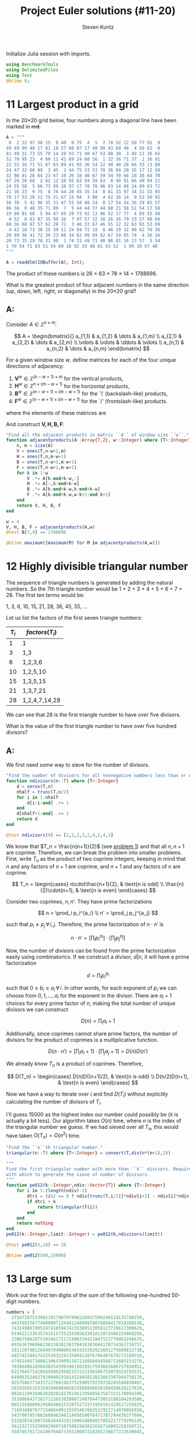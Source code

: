 #+TITLE: Project Euler solutions (#11-20)
#+AUTHOR: Steven Kuntz
#+EMAIL: stevenjkuntz@gmail.com
#+OPTIONS: num:nil toc:1
#+PROPERTY: header-args:jupyter-julia :session jl
#+PROPERTY: header-args :results raw drawer :exports both

Initialize Julia session with imports.

#+begin_src jupyter-julia
using BenchmarkTools
using DelimitedFiles
using Test
@btime 0;
#+end_src

#+RESULTS:
:   0.018 ns (0 allocations: 0 bytes)

* 11 Largest product in a grid
In the 20×20 grid below, four numbers along a diagonal line have been marked in
+red+.

#+begin_src jupyter-julia
A = """
 8  2 22 97 38 15  0 40  0 75  4  5  7 78 52 12 50 77 91  8
49 49 99 40 17 81 18 57 60 87 17 40 98 43 69 48  4 56 62  0
81 49 31 73 55 79 14 29 93 71 40 67 53 88 30  3 49 13 36 65
52 70 95 23  4 60 11 42 69 24 68 56  1 32 56 71 37  2 36 91
22 31 16 71 51 67 63 89 41 92 36 54 22 40 40 28 66 33 13 80
24 47 32 60 99  3 45  2 44 75 33 53 78 36 84 20 35 17 12 50
32 98 81 28 64 23 67 10 26 38 40 67 59 54 70 66 18 38 64 70
67 26 20 68  2 62 12 20 95 63 94 39 63  8 40 91 66 49 94 21
24 55 58  5 66 73 99 26 97 17 78 78 96 83 14 88 34 89 63 72
21 36 23  9 75  0 76 44 20 45 35 14  0 61 33 97 34 31 33 95
78 17 53 28 22 75 31 67 15 94  3 80  4 62 16 14  9 53 56 92
16 39  5 42 96 35 31 47 55 58 88 24  0 17 54 24 36 29 85 57
86 56  0 48 35 71 89  7  5 44 44 37 44 60 21 58 51 54 17 58
19 80 81 68  5 94 47 69 28 73 92 13 86 52 17 77  4 89 55 40
 4 52  8 83 97 35 99 16  7 97 57 32 16 26 26 79 33 27 98 66
88 36 68 87 57 62 20 72  3 46 33 67 46 55 12 32 63 93 53 69
 4 42 16 73 38 25 39 11 24 94 72 18  8 46 29 32 40 62 76 36
20 69 36 41 72 30 23 88 34 62 99 69 82 67 59 85 74  4 36 16
20 73 35 29 78 31 90  1 74 31 49 71 48 86 81 16 23 57  5 54
1 70 54 71 83 51 54 69 16 92 33 48 61 43 52  1 89 19 67 48
"""

A = readdlm(IOBuffer(A), Int);
#+end_src

#+RESULTS:

The product of these numbers is 26 × 63 × 78 × 14 = 1788696.

What is the greatest product of four adjacent numbers in the same direction (up,
down, left, right, or diagonally) in the 20×20 grid?

** A:
Consider \(A\in\mathbb{Z}^{n\times m}\):

\[ A = \begin{bmatrix}{}
       a_{1,1} & a_{1,2} & \dots  & a_{1,m} \\
       a_{2,1} & a_{2,2} & \dots  & a_{2,m} \\
       \vdots  & \vdots  & \ddots & \vdots \\
       a_{n,1} & a_{n,2} & \dots  & a_{n,m}
       \end{bmatrix} \]

For a given window size \(w\), define matrices for each of the four unique
directions of adjacency:

1) \(\mathbf{V}^w \in\mathbb{Z}^{(n-w+1) \times  m   }\) for the vertical products,
2) \(\mathbf{H}^w \in\mathbb{Z}^{ n      \times (m-w+1)}\) for the horizontal products,
3) \(\mathbf{B}^w \in\mathbb{Z}^{(n-w+1) \times (m-w+1)}\) for the `\' (backslash-like) products,
4) \(\mathbf{F}^w \in\mathbb{Z}^{(n-w+1) \times (m-w+1)}\) for the `/' (frontslash-like) products.

where the elements of these matrices are

\begin{eqnarray*}
v^w_{i,j} & = & \prod_{k=0}^{w-1} a_{i+k, j    } \\
h^w_{i,j} & = & \prod_{k=0}^{w-1} a_{i,   j+k  } \\
b^w_{i,j} & = & \prod_{k=0}^{w-1} a_{i+k, j+k  } \\
f^w_{i,j} & = & \prod_{k=0}^{w-1} a_{i+k, j+w-k}
\end{eqnarray*}

And construct \(\mathbf{V,H,B,F}\):

#+begin_src jupyter-julia
"Find all the adjacent products in matrix ``A`` of window size ``w``."
function adjacentproducts(A::Array{T,2}, w::Integer) where {T<:Integer}
    n, m = size(A)
    V = ones(T,n-w+1,m)
    H = ones(T,n,m-w+1)
    B = ones(T,n-w+1,m-w+1)
    F = ones(T,n-w+1,m-w+1)
    for k in 1:w
        V .*= A[k:end+k-w,:]
        H .*= A[:,k:end+k-w]
        B .*= A[k:end+k-w,k:end+k-w]
        F .*= A[k:end+k-w,w-k+1:end-k+1]
    end
    return V, H, B, F
end

w = 4
V, H, B, F = adjacentproducts(A,w)
@test B[7,9] == 1788696

@btime maximum([maximum(M) for M in adjacentproducts(A,w)])
#+end_src

#+RESULTS:
:RESULTS:
:   15.496 μs (24 allocations: 101.48 KiB)
: 70600674
:END:

* 12 Highly divisible triangular number
The sequence of triangle numbers is generated by adding the natural
numbers. So the 7th triangle number would be 1 + 2 + 3 + 4 + 5 + 6 + 7 = 28. The
first ten terms would be:

1, 3, 6, 10, 15, 21, 28, 36, 45, 55, ...

Let us list the factors of the first seven triangle numbers:

| \(T_i\) | \(factors(T_i)\) |
|---------+------------------|
|       1 | 1                |
|       3 | 1,3              |
|       6 | 1,2,3,6          |
|      10 | 1,2,5,10         |
|      15 | 1,3,5,15         |
|      21 | 1,3,7,21         |
|      28 | 1,2,4,7,14,28    |

We can see that 28 is the first triangle number to have over five divisors.

What is the value of the first triangle number to have over five hundred
divisors?

** A:
We first need some way to sieve for the number of divisors.

#+begin_src jupyter-julia
"Find the number of divisors for all nonnegative numbers less than or equal to ``n``."
function ndivisors(n::T) where {T<:Integer}
    d = zeros(T,n)
    nhalf = trunc(T,n/2)
    for i in 1:nhalf
        d[i:i:end] .+= 1
    end
    d[nhalf+1:end] .+= 1
    return d
end

@test ndivisors(9) == [1,2,2,3,2,4,2,4,3]
#+end_src

#+RESULTS:
: [32m[1mTest Passed[22m[39m

#+RESULTS:

We know that \(T_n = \frac{n(n+1)}{2}\) (see [[file:001.org::* 1 Multiples of 3 and 5][problem 1]]) and that all \(n,n+1\)
are coprime. Therefore, we can break the problem into smaller problems. First,
write \(T_n\) as the product of two coprime integers, keeping in mind that \(n\)
and any factors of \(n+1\) are coprime, and \(n+1\) and any factors of \(n\) are
coprime.

\[ T_n =
    \begin{cases}
        n\cdot\frac{n+1}{2}, & \text{n is odd} \\
        \frac{n}{2}\cdot(n+1), & \text{n is even}
    \end{cases} \]

Consider two coprimes, \(n,n'\). They have prime factorizations

\[ n = \prod_i p_i^{a_i} \\
   n' = \prod_j p_j^{a_j} \]

such that \(p_i\neq p_j \,\forall\, i,j\). Therefore, the prime factorization
of \(n\cdot n'\) is

\[ n\cdot n' = \left[ \prod_i p_i^{a_i} \right] \cdot
               \left[ \prod_j p_j^{a_j} \right] \]

Now, the number of divisors can be found from the prime factorization easily
using combinatorics. If we construct a divisor, \(d|n\), it will have a prime
factorization

\[ d = \prod_i p_i^{b_i} \]

such that \(0\leq b_i\leq a_i \,\forall\, i\). In other words, for each exponent
of \(p_i\) we can choose from \(0,1,...,a_i\) for the exponent in the divisor.
There are \(a_i+1\) choices for every prime factor of \(n\), making the total
number of unique divisors we can construct

\[ D(n) = \prod_i a_i+1 \]

Additionally, since coprimes cannot share prime factors, the number of divisors
for the product of coprimes is a multiplicative function.

\[ D(n\cdot n') = \left[ \prod_i a_i+1 \right] \cdot
                  \left[ \prod_j a_j+1 \right] = D(n)D(n') \]

We already know \(T_n\) is a product of coprimes. Therefore,

\[ D(T_n) =
    \begin{cases}
        D(n)D((n+1)/2), & \text{n is odd} \\
        D(n/2)D(n+1), & \text{n is even}
    \end{cases} \]

Now we have a way to iterate over \(i\) and find \(D(T_i)\) without explicitly
calculating the number of divisors of \(T_i\).

I'll guess 15000 as the highest index our number could possibly be (it is
actually a bit less). Our algorithm takes \(O(n)\) time, where \(n\) is the
index of the triangular number we guess. If we had sieved over all \(T_n\), this
would have taken \(O(T_n)=O(n^2)\) time.

#+begin_src jupyter-julia
"Find the ``n``th triangular number."
triangular(n::T) where {T<:Integer} = convert(T,div(n*(n+1),2))

"""
Find the first triangular number with more than ``k`` divisors. Requires a limit
with which to generate the sieve of number of divisors.
"""
function pe012(k::Integer,ndiv::Vector{T}) where {T<:Integer}
    for i in 1:(length(ndiv)-2)
        dtri = (i%2 == 0 ? ndiv[trunc(T,i/2)]*ndiv[i+1] : ndiv[i]*ndiv[trunc(T,(i+1)/2)])
        if dtri > k
            return triangular(T(i))
        end
    end
    return nothing
end
pe012(k::Integer,limit::Integer) = pe012(k,ndivisors(limit))

@test pe012(5,10) == 28

@btime pe012(500,15000)
#+end_src

#+RESULTS:
:RESULTS:
:   529.337 μs (7511 allocations: 1.84 MiB)
: 76576500
:END:

* 13 Large sum
Work out the first ten digits of the sum of the following one-hundred
50-digit numbers.

#+begin_src jupyter-julia
numbers = [
  37107287533902102798797998220837590246510135740250,
  46376937677490009712648124896970078050417018260538,
  74324986199524741059474233309513058123726617309629,
  91942213363574161572522430563301811072406154908250,
  23067588207539346171171980310421047513778063246676,
  89261670696623633820136378418383684178734361726757,
  28112879812849979408065481931592621691275889832738,
  44274228917432520321923589422876796487670272189318,
  47451445736001306439091167216856844588711603153276,
  70386486105843025439939619828917593665686757934951,
  62176457141856560629502157223196586755079324193331,
  64906352462741904929101432445813822663347944758178,
  92575867718337217661963751590579239728245598838407,
  58203565325359399008402633568948830189458628227828,
  80181199384826282014278194139940567587151170094390,
  35398664372827112653829987240784473053190104293586,
  86515506006295864861532075273371959191420517255829,
  71693888707715466499115593487603532921714970056938,
  54370070576826684624621495650076471787294438377604,
  53282654108756828443191190634694037855217779295145,
  36123272525000296071075082563815656710885258350721,
  45876576172410976447339110607218265236877223636045,
  17423706905851860660448207621209813287860733969412,
  81142660418086830619328460811191061556940512689692,
  51934325451728388641918047049293215058642563049483,
  62467221648435076201727918039944693004732956340691,
  15732444386908125794514089057706229429197107928209,
  55037687525678773091862540744969844508330393682126,
  18336384825330154686196124348767681297534375946515,
  80386287592878490201521685554828717201219257766954,
  78182833757993103614740356856449095527097864797581,
  16726320100436897842553539920931837441497806860984,
  48403098129077791799088218795327364475675590848030,
  87086987551392711854517078544161852424320693150332,
  59959406895756536782107074926966537676326235447210,
  69793950679652694742597709739166693763042633987085,
  41052684708299085211399427365734116182760315001271,
  65378607361501080857009149939512557028198746004375,
  35829035317434717326932123578154982629742552737307,
  94953759765105305946966067683156574377167401875275,
  88902802571733229619176668713819931811048770190271,
  25267680276078003013678680992525463401061632866526,
  36270218540497705585629946580636237993140746255962,
  24074486908231174977792365466257246923322810917141,
  91430288197103288597806669760892938638285025333403,
  34413065578016127815921815005561868836468420090470,
  23053081172816430487623791969842487255036638784583,
  11487696932154902810424020138335124462181441773470,
  63783299490636259666498587618221225225512486764533,
  67720186971698544312419572409913959008952310058822,
  95548255300263520781532296796249481641953868218774,
  76085327132285723110424803456124867697064507995236,
  37774242535411291684276865538926205024910326572967,
  23701913275725675285653248258265463092207058596522,
  29798860272258331913126375147341994889534765745501,
  18495701454879288984856827726077713721403798879715,
  38298203783031473527721580348144513491373226651381,
  34829543829199918180278916522431027392251122869539,
  40957953066405232632538044100059654939159879593635,
  29746152185502371307642255121183693803580388584903,
  41698116222072977186158236678424689157993532961922,
  62467957194401269043877107275048102390895523597457,
  23189706772547915061505504953922979530901129967519,
  86188088225875314529584099251203829009407770775672,
  11306739708304724483816533873502340845647058077308,
  82959174767140363198008187129011875491310547126581,
  97623331044818386269515456334926366572897563400500,
  42846280183517070527831839425882145521227251250327,
  55121603546981200581762165212827652751691296897789,
  32238195734329339946437501907836945765883352399886,
  75506164965184775180738168837861091527357929701337,
  62177842752192623401942399639168044983993173312731,
  32924185707147349566916674687634660915035914677504,
  99518671430235219628894890102423325116913619626622,
  73267460800591547471830798392868535206946944540724,
  76841822524674417161514036427982273348055556214818,
  97142617910342598647204516893989422179826088076852,
  87783646182799346313767754307809363333018982642090,
  10848802521674670883215120185883543223812876952786,
  71329612474782464538636993009049310363619763878039,
  62184073572399794223406235393808339651327408011116,
  66627891981488087797941876876144230030984490851411,
  60661826293682836764744779239180335110989069790714,
  85786944089552990653640447425576083659976645795096,
  66024396409905389607120198219976047599490197230297,
  64913982680032973156037120041377903785566085089252,
  16730939319872750275468906903707539413042652315011,
  94809377245048795150954100921645863754710598436791,
  78639167021187492431995700641917969777599028300699,
  15368713711936614952811305876380278410754449733078,
  40789923115535562561142322423255033685442488917353,
  44889911501440648020369068063960672322193204149535,
  41503128880339536053299340368006977710650566631954,
  81234880673210146739058568557934581403627822703280,
  82616570773948327592232845941706525094512325230608,
  22918802058777319719839450180888072429661980811197,
  77158542502016545090413245809786882778948721859617,
  72107838435069186155435662884062257473692284509516,
  20849603980134001723930671666823555245252804609722,
  53503534226472524250874054075591789781264330331690
];
#+end_src

#+RESULTS:

** A:
Julia has support for large integers, making this problem trivial.

#+begin_src jupyter-julia
@btime string(sum(numbers))[1:10]
#+end_src

#+RESULTS:
:RESULTS:
:   1.186 μs (7 allocations: 256 bytes)
: "5537376230"
:END:

* 14 Longest Collatz sequence
The following iterative sequence is defined for the set of positive integers:

n → n/2 (n is even)
n → 3n + 1 (n is odd)

Using the rule above and starting with 13, we generate the following sequence:

13 → 40 → 20 → 10 → 5 → 16 → 8 → 4 → 2 → 1
It can be seen that this sequence (starting at 13 and finishing at 1) contains
10 terms. Although it has not been proved yet (Collatz Problem), it is thought
that all starting numbers finish at 1.

Which starting number, under one million, produces the longest chain?

NOTE: Once the chain starts the terms are allowed to go above one million.

** A:
The [[https://www.hackerrank.com/contests/projecteuler/challenges/euler014/problem][hackerrank version]] ups the limit to \(5\times 10^6\) and requires up to
\(10^4\) trials, all completing in just a few seconds. Furthermore, there's the
issue that multiple numbers can have the same sequence length, and hackerrank
asks for the greatest of those, not the least. In other words, we want the
version of [[https://oeis.org/A006877][A006877]] that includes sequences that tie with the last record.

First, we need a helper function to get the next number in the sequence.
Colloquially, the Collatz sequence is known as the hailstone sequence.

#+begin_src jupyter-julia
"Finds the next number in the Collatz sequence using the hailstone algorithm."
hailstone(n::T) where {T<:Integer} = (n%2 == 1 ? T(3n+1) : n >> 1)

@test hailstone(2) == 1
@test hailstone(3) == 10
@test hailstone(4) == 2
@test hailstone(5) == 16
#+end_src

#+RESULTS:
: [32m[1mTest Passed[22m[39m

Second, we need a way to find the length of a Collatz sequence and a way to
cache the results.

#+begin_src jupyter-julia
"""
Helper function for ``A006877``. Finds the length of a Collatz sequence begging
with ``n``. If a ``cache=[1 0 0...]`` is supplied, the depths are cached as they
are calculated recursively.
"""
collatzdepth(n::T) where {T<:Integer} = (n==1 ? T(1) : collatzdepth(hailstone(n)) + T(1))
function collatzdepth(n::Integer, cache::Array{T}) where {T<:Integer}
    if n > length(cache)
        return collatzdepth(hailstone(n),cache) + 1
    end
    if cache[n] == 0
        cache[n] = collatzdepth(hailstone(n),cache) + 1
    end
    return cache[n]
end

cache = zeros(Int,10)
cache[1] = 1
@test collatzdepth(10) == 7
@test collatzdepth(10,cache) == 7
@test cache == [1,2,0,3,6,0,0,4,0,7]
#+end_src

#+RESULTS:
: [32m[1mTest Passed[22m[39m

Last, the function =A006877= computes the sequence up to a certain limit
(ties included). A cache, =cache::Array{Int}=, is passed to the =collatzdepth=
function. This function computes the depth for a given starting sequence,
recursively, caches the intermediate lengths it finds while computing the
sequence, and terminates if it can find the depth of the remaining sequence in
the cache. This is essentially the same method as I used for Python, but the
program is ten times faster.

#+begin_src jupyter-julia
"""
Find the starting numbers, not exceeding ``limit``, that produce record-breaking
or record-tieing Collatz sequence lengths.
"""
function A006877(limit::T) where {T<:Integer}
    cache = zeros(T,limit)
    cache[1] = 1
    dmax = T[1]
    last = collatzdepth(dmax[end],cache)
    for i in 2:limit
        if collatzdepth(i, cache) >= last
            push!(dmax,i)
            last = collatzdepth(dmax[end],cache)
        end
    end
    return dmax
end

@test A006877(10) == [1,2,3,6,7,9]

L = 10^6
@btime A006877(L)[end]
#+end_src

#+RESULTS:
:RESULTS:
:   20.485 ms (9 allocations: 7.63 MiB)
: 837799
:END:

* 15 Lattice paths
Starting in the top left corner of a 2×2 grid, and only being able to move to
the right and down, there are exactly 6 routes to the bottom right corner.

How many such routes are there through a 20×20 grid?

** A:
Let's generalize this for a \(n\times m\) grid. We always have to go down \(n\)
times and right \(m\) times, but we can choose the order in which to make these
moves. In other words, we are looking for the number of unique sequences of
exactly \(n\) "downs" and \(m\) "rights". The sequence must be \(n+m\) steps,
and we will choose \(n\) of those steps to use our "down" moves. The number of
ways in which we can allocate those "down" moves is just a combination of the
following form.

\[ {n+m \choose n} = {n+m \choose m} \]

Since we have an explicit formula, our calculation can be super speedy.

#+begin_src jupyter-julia
@btime binomial(20+20,20)
#+end_src

#+RESULTS:
:RESULTS:
:   216.753 ns (0 allocations: 0 bytes)
: 137846528820
:END:

* 16 Power digit sum
\(2^{15}=32768\) and the sum of its digits is \(3+2+7+6+8=26\).

What is the sum of the digits of the number \(2^{1000}\)?

** A:
Again, Julia has support for integers of arbitrary size, so this problem is
trivial.

#+begin_src jupyter-julia
@btime sum([parse(Int,d) for d in string(big(2)^1000)])
#+end_src

#+RESULTS:
:RESULTS:
:   3.295 μs (9 allocations: 3.13 KiB)
: 1366
:END:

* 17 Number letter counts
If the numbers 1 to 5 are written out in words: one, two, three, four, five,
then there are 3 + 3 + 5 + 4 + 4 = 19 letters used in total.

If all the numbers from 1 to 1000 (one thousand) inclusive were written out in
words, how many letters would be used?

NOTE: Do not count spaces or hyphens. For example, 342 (three hundred and
forty-two) contains 23 letters and 115 (one hundred and fifteen) contains 20
letters. The use of "and" when writing out numbers is in compliance with British
usage.

** A:
I didn't like this problem.

* 18 Maximum path sum I
By starting at the top of the triangle below and moving to adjacent numbers
on the row below, the maximum total from top to bottom is 23.

#+begin_example
   3
  7 4
 2 4 6
8 5 9 3
#+end_example

That is, 3 + 7 + 4 + 9 = 23.

Find the maximum total from top to bottom of the triangle below:

#+begin_example
                     75
                    95 64
                  17 47 82
                 18 35 87 10
               20 04 82 47 65
              19 01 23 75 03 34
            88 02 77 73 07 63 67
            99 65 04 28 06 16 70 92
         41 41 26 56 83 40 80 70 33
        41 48 72 33 47 32 37 16 94 29
      53 71 44 65 25 43 91 52 97 51 14
     70 11 33 28 77 73 17 78 39 68 17 57
   91 71 52 38 17 14 91 43 58 50 27 29 48
  63 66 04 68 89 53 67 30 73 16 69 87 40 31
04 62 98 27 23 09 70 98 73 93 38 53 60 04 23
#+end_example

#+RESULTS:

NOTE: As there are only 16384 routes, it is possible to solve this problem by
trying every route. However, Problem 67, is the same challenge with a triangle
containing one-hundred rows; it cannot be solved by brute force, and requires a
clever method! ;o)

** A:
First, we're going to need a way to read a triangular matrix from a file because
problem 67 requires it.

#+begin_src jupyter-julia
"""
Read a triangular matrix from a file or string. Uses an array of arrays rather
than 2d array because the inner arrays aren't uniform length.
"""
function readtriangle(filename::String,T=Int::Type)
    tri = Array{T,1}[]
    open(filename) do file
       for line in eachline(file)
           push!(tri,map(x->parse(T,x),split(line)))
       end
    end
    return tri
end

tri = readtriangle("018.txt")
@test tri[1][1] == 75
@test tri[2] == [95,64]
@test tri[5] == [20,4,82,47,65]

@btime readtriangle("018.txt");
#+end_src

#+RESULTS:
:   34.635 μs (379 allocations: 16.08 KiB)

To find the maximum possible sum, we could iterate over every possible path. For
a triangle of depth \(n\), each path is \(n\) nodes long and there are \(2^n\)
possible paths. Iterating over such a large number isn't ideal, so let's
simplify it. The maximum possible path of the tree with root node, \(r\), must
start towards the subtree whose maximum possible path is larger. We can start at
the bottom, taking the maximum of two leaf nodes and adding it to the parents,
and iterating up the tree until we reach the root. This is illustrated on the
four-deep triangular matrix given in the problem statement.

#+begin_example
   3           3         3      23
  7 4   ->   7  4   -> 20 19 -> 
 2 4 6     10 13 15
8 5 9 3
#+end_example

The vast majority of runtime is spent on reading the file.

#+begin_src jupyter-julia
"""
Find the maximum sum path in a binary tree. Requires tree in a matrix form.
Uses an array of arrays rather than 2d array because the inner arrays aren't
uniform length.
"""
function max_sum_triangle(tri::Array{Array{T,1},1}) where {T<:Number}
    for i in length(tri):-1:2
        for j in 1:(i-1)
            tri[i-1][j] += max(tri[i][j],tri[i][j+1])
        end
    end
    return tri[1][1]
end

tri_test = [[3],[7,4],[2,4,6],[8,5,9,3]]
@test max_sum_triangle(tri_test) == 23

@btime max_sum_triangle(readtriangle("018.txt"))
#+end_src

#+RESULTS:
:RESULTS:
:   34.871 μs (379 allocations: 16.08 KiB)
: 1074
:END:

* 19 Counting Sundays
You are given the following information, but you may prefer to do some
research for yourself.

- 1 Jan 1900 was a Monday.
- Thirty days has September,
  April, June and November.
  All the rest have thirty-one,
  Saving February alone,
  Which has twenty-eight, rain or shine.
  And on leap years, twenty-nine.
- A leap year occurs on any year evenly divisible by 4, but not on a century
  unless it is divisible by 400.

How many Sundays fell on the first of the month during the twentieth century
(1 Jan 1901 to 31 Dec 2000)?

** A:
[[https://en.wikipedia.org/wiki/Zeller's_congruence#Implementation_in_software][Zeller's congruence]] will give us the day of the week, \(H\) from the day, month,
and year (\(D,M,Y\)):

\[ H = \left(D + \lfloor 13(M+1)/5 \rfloor + Y + \lfloor Y/4 \rfloor - \lfloor Y/100 \rfloor + \lfloor Y/400 \rfloor \right) \mod 7 \]

The variables \(H,M\) behave according to the following dictionaries:

\[ H = \{\text{Sat}:0,\text{Sun}:1,\ldots,\text{Fri}:6\} \]

\[ M = \{\text{Mar}:3,\text{Apr}:4,\ldots,\text{Feb}:14\} \]

#+begin_src jupyter-julia
"Zeller's congruence for a date array, ``[year,month,day]``."
function zeller(date::Array{T}) where {T<:Integer}
    y = date[2] < 3 ? date[1] - 1 : date[1]
    h = (date[3] + div(13*(MONTH[date[2]]+1),5) + y + div(y,4) - div(y,100) + div(y,400))%7
    return convert(T, h)
end
MONTH = Dict(i=>(i > 2 ? i : i+12) for i in 1:12)

@test zeller([1900,1,1]) == 2
@test zeller([2000,1,1]) == 0
@test zeller([2000,3,1]) == 4
#+end_src

#+RESULTS:
: [32m[1mTest Passed[22m[39m

#+RESULTS:

Increment to the first of the next month.

#+begin_src jupyter-julia
"""
For a date array, ``[year,month,day]``, increment the date to the next first of
the month.
"""
function nextfirst!(D::Array{T}) where {T<:Integer}
    if D[2] == 12
        D[1] += T(1)
        D[2:3] = T[1,1]
    else
        D[2] += T(1)
        D[3] = T(1)
    end
end

date1 = [1901,1,4]
date2 = [2000,12,31]
nextfirst!(date1)
nextfirst!(date2)
@test date1 == [1901,2,1]
@test date2 == [2001,1,1]
#+end_src

#+RESULTS:
: [32m[1mTest Passed[22m[39m

Storing dates as =Array= facilitates easy comparison. Loop over all the firsts
with =nextfirst!= and check every first for being a Sunday using =zeller=. This
is much faster than using =tuples= and Python.

#+begin_src jupyter-julia
"""
Find the number of Sundays that are firsts of the month between two date arrays,
inclusive.
"""
function pe019(d1::Array{T},d2::Array{T}) where {T<:Integer}
    count = 0
    if d1[3] > 1
        nextfirst!(d1)
    end
    while d1 <= d2
        if zeller(d1) == 1
            count += 1
        end
        nextfirst!(d1)
    end
    return count
end

date1 = [1901,1,1]
date2 = [2000,12,31]
@btime pe019(d1,date2) setup=(d1=copy(date1))
#+end_src

#+RESULTS:
:RESULTS:
:   1.422 μs (27 allocations: 482 bytes)
: 171
:END:

* 20 Factorial digit sum
n! means n × (n − 1) × ... × 3 × 2 × 1

For example, 10! = 10 × 9 × ... × 3 × 2 × 1 = 3628800,
and the sum of the digits in the number 10! is 3 + 6 + 2 + 8 + 8 + 0 + 0 = 27.

Find the sum of the digits in the number 100!

** A:
Trivial because Julia can handle large integers.

#+begin_src jupyter-julia
"Find the sum of the digits of ``n!``."
function factsum(n::T) where {T<:Integer}
    fact = factorial(big(n))
    return sum([parse(T,d) for d in string(fact)])
end

@test factsum(1) == 1
@test factsum(2) == 2
@test factsum(3) == 6
@test factsum(4) == 6
@test factsum(10) == 27

@btime factsum(100)
#+end_src

#+RESULTS:
:RESULTS:
:   2.026 μs (15 allocations: 1.88 KiB)
: 648
:END:
